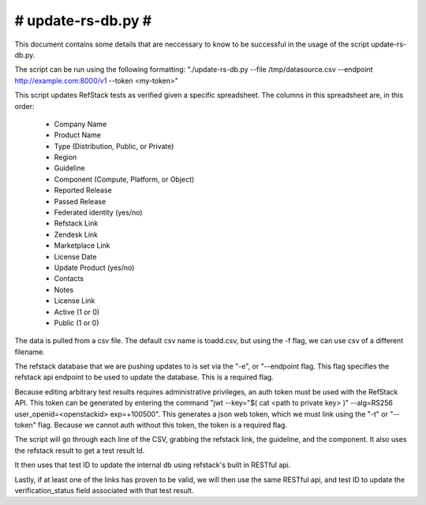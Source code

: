 #######################################################################
#                           update-rs-db.py                           #
#######################################################################

This document contains some details that are neccessary to know to be
successful in the usage of the script update-rs-db.py.

The script can be run using the following formatting:
"./update-rs-db.py --file /tmp/datasource.csv --endpoint
http://example.com:8000/v1 --token <my-token>"

This script updates RefStack tests as verified given a specific
spreadsheet. The columns in this spreadsheet are, in this order:
 - Company Name
 - Product Name
 - Type (Distribution, Public, or Private)
 - Region
 - Guideline
 - Component (Compute, Platform, or Object)
 - Reported Release
 - Passed Release
 - Federated identity (yes/no)
 - Refstack Link
 - Zendesk Link
 - Marketplace Link
 - License Date
 - Update Product (yes/no)
 - Contacts
 - Notes
 - License Link
 - Active (1 or 0)
 - Public (1 or 0)

The data is pulled from a csv file. The default csv name is toadd.csv,
but using the -f flag, we can use csv of a different filename.

The refstack database that we are pushing updates to is set via the "-e",
or "--endpoint flag. This flag specifies the refstack api endpoint to be
used to update the database. This is a required flag.

Because editing arbitrary test results requires administrative privileges,
an auth token must be used with the RefStack API. This token can be
generated by entering the command "jwt --key="$( cat <path to private key>
)" --alg=RS256 user_openid=<openstackid> exp=+100500". This generates a
json web token, which we must link using the "-t" or "--token" flag. Because
we cannot auth without this token, the token is a required flag.

The script will go through each line of the CSV, grabbing the refstack link,
the guideline, and the component. It also uses the refstack result to get a
test result Id.

It then uses that test ID to update the internal db using refstack's built
in RESTful api.

Lastly, if at least one of the links has proven to be valid, we will
then use the same RESTful api, and test ID to update the verification_status
field associated with that test result.
